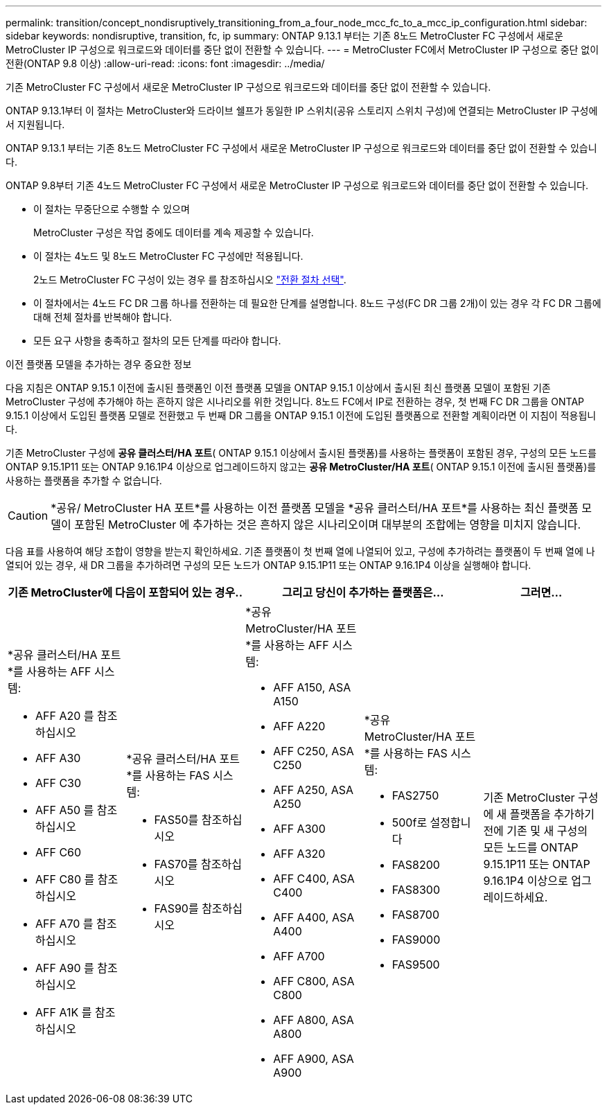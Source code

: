 ---
permalink: transition/concept_nondisruptively_transitioning_from_a_four_node_mcc_fc_to_a_mcc_ip_configuration.html 
sidebar: sidebar 
keywords: nondisruptive, transition, fc, ip 
summary: ONTAP 9.13.1 부터는 기존 8노드 MetroCluster FC 구성에서 새로운 MetroCluster IP 구성으로 워크로드와 데이터를 중단 없이 전환할 수 있습니다. 
---
= MetroCluster FC에서 MetroCluster IP 구성으로 중단 없이 전환(ONTAP 9.8 이상)
:allow-uri-read: 
:icons: font
:imagesdir: ../media/


[role="lead"]
기존 MetroCluster FC 구성에서 새로운 MetroCluster IP 구성으로 워크로드와 데이터를 중단 없이 전환할 수 있습니다.

ONTAP 9.13.1부터 이 절차는 MetroCluster와 드라이브 쉘프가 동일한 IP 스위치(공유 스토리지 스위치 구성)에 연결되는 MetroCluster IP 구성에서 지원됩니다.

ONTAP 9.13.1 부터는 기존 8노드 MetroCluster FC 구성에서 새로운 MetroCluster IP 구성으로 워크로드와 데이터를 중단 없이 전환할 수 있습니다.

ONTAP 9.8부터 기존 4노드 MetroCluster FC 구성에서 새로운 MetroCluster IP 구성으로 워크로드와 데이터를 중단 없이 전환할 수 있습니다.

* 이 절차는 무중단으로 수행할 수 있으며
+
MetroCluster 구성은 작업 중에도 데이터를 계속 제공할 수 있습니다.

* 이 절차는 4노드 및 8노드 MetroCluster FC 구성에만 적용됩니다.
+
2노드 MetroCluster FC 구성이 있는 경우 를 참조하십시오 link:concept_choosing_your_transition_procedure_mcc_transition.html["전환 절차 선택"].

* 이 절차에서는 4노드 FC DR 그룹 하나를 전환하는 데 필요한 단계를 설명합니다. 8노드 구성(FC DR 그룹 2개)이 있는 경우 각 FC DR 그룹에 대해 전체 절차를 반복해야 합니다.
* 모든 요구 사항을 충족하고 절차의 모든 단계를 따라야 합니다.


.이전 플랫폼 모델을 추가하는 경우 중요한 정보
다음 지침은 ONTAP 9.15.1 이전에 출시된 플랫폼인 이전 플랫폼 모델을 ONTAP 9.15.1 이상에서 출시된 최신 플랫폼 모델이 포함된 기존 MetroCluster 구성에 추가해야 하는 흔하지 않은 시나리오를 위한 것입니다.  8노드 FC에서 IP로 전환하는 경우, 첫 번째 FC DR 그룹을 ONTAP 9.15.1 이상에서 도입된 플랫폼 모델로 전환했고 두 번째 DR 그룹을 ONTAP 9.15.1 이전에 도입된 플랫폼으로 전환할 계획이라면 이 지침이 적용됩니다.

기존 MetroCluster 구성에 *공유 클러스터/HA 포트*( ONTAP 9.15.1 이상에서 출시된 플랫폼)를 사용하는 플랫폼이 포함된 경우, 구성의 모든 노드를 ONTAP 9.15.1P11 또는 ONTAP 9.16.1P4 이상으로 업그레이드하지 않고는 *공유 MetroCluster/HA 포트*( ONTAP 9.15.1 이전에 출시된 플랫폼)를 사용하는 플랫폼을 추가할 수 없습니다.

[CAUTION]
====
*공유/ MetroCluster HA 포트*를 사용하는 이전 플랫폼 모델을 *공유 클러스터/HA 포트*를 사용하는 최신 플랫폼 모델이 포함된 MetroCluster 에 추가하는 것은 흔하지 않은 시나리오이며 대부분의 조합에는 영향을 미치지 않습니다.

====
다음 표를 사용하여 해당 조합이 영향을 받는지 확인하세요.  기존 플랫폼이 첫 번째 열에 나열되어 있고, 구성에 추가하려는 플랫폼이 두 번째 열에 나열되어 있는 경우, 새 DR 그룹을 추가하려면 구성의 모든 노드가 ONTAP 9.15.1P11 또는 ONTAP 9.16.1P4 이상을 실행해야 합니다.

[cols="20,20,20,20,20"]
|===
2+| 기존 MetroCluster에 다음이 포함되어 있는 경우.. 2+| 그리고 당신이 추가하는 플랫폼은... | 그러면... 


 a| 
*공유 클러스터/HA 포트*를 사용하는 AFF 시스템:

* AFF A20 를 참조하십시오
* AFF A30
* AFF C30
* AFF A50 를 참조하십시오
* AFF C60
* AFF C80 를 참조하십시오
* AFF A70 를 참조하십시오
* AFF A90 를 참조하십시오
* AFF A1K 를 참조하십시오

 a| 
*공유 클러스터/HA 포트*를 사용하는 FAS 시스템:

* FAS50를 참조하십시오
* FAS70를 참조하십시오
* FAS90를 참조하십시오

 a| 
*공유 MetroCluster/HA 포트*를 사용하는 AFF 시스템:

* AFF A150, ASA A150
* AFF A220
* AFF C250, ASA C250
* AFF A250, ASA A250
* AFF A300
* AFF A320
* AFF C400, ASA C400
* AFF A400, ASA A400
* AFF A700
* AFF C800, ASA C800
* AFF A800, ASA A800
* AFF A900, ASA A900

 a| 
*공유 MetroCluster/HA 포트*를 사용하는 FAS 시스템:

* FAS2750
* 500f로 설정합니다
* FAS8200
* FAS8300
* FAS8700
* FAS9000
* FAS9500

| 기존 MetroCluster 구성에 새 플랫폼을 추가하기 전에 기존 및 새 구성의 모든 노드를 ONTAP 9.15.1P11 또는 ONTAP 9.16.1P4 이상으로 업그레이드하세요. 
|===